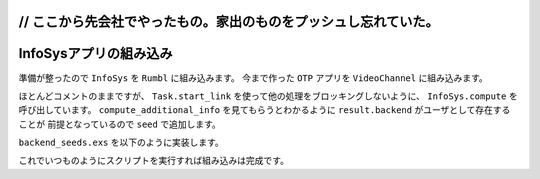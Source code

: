 
// ここから先会社でやったもの。家出のものをプッシュし忘れていた。
============================================
InfoSysアプリの組み込み
============================================

準備が整ったので ``InfoSys`` を ``Rumbl`` に組み込みます。
今まで作った ``OTP`` アプリを ``VideoChannel`` に組み込みます。

.. code-block:: Elixir
  :linenos:

  defmodule Rumbl.VideoChannel do
    ...
    # クライアントから直接送信された時に受け取るコールバック
    def handle_in("new_annotation", params, user, socket) do
      changeset =
        user
        |> build_assoc(:annotations, video_id: socket.assigns.video_id)
        |> Rumbl.Annotation.changeset(params)
  
      case Repo.insert(changeset) do
        {:ok, ann} ->
          # コメントを取り敢えず保存
          broadcast_annotation(socket, ann)
          # コメントに対するInfoSysの結果を取得する(非同期)
          # 取得結果はwolframユーザのannotationとして保存される
          Task.start_link(fn -> compute_additional_info(ann, socket) end)
          {:reply, :ok, socket}
        {:error, changeset} ->
          {:reply, {:error, %{errors: changeset}}, socket}
      end
    end
  
    defp compute_additional_info(ann, socket) do
      # computeには結果をスコア順で先頭一つだけ取るように指示
      # googleとかの結果もほしいならlimit2とかにすれば良いはず 
      # 結果は要らないのでリスト内包表記の結果は呼び出し元でも受け取っていない
      for result <- Rumbl.InfoSys.compute(ann.body, limit: 1, timeout: 10_000) do
        attrs = %{url: result.url, body: result.text, at: ann.at}
  
        info_changeset = 
          Repo.get_by!(Rumbl.User, username: result.backend) # ユーザを取得
          |> build_assoc(:annotations, video_id: ann.video_id) # ユーザに紐づくannotationを作成
          |> Rumbl.Annotation.changeset(attrs) # annotationのchangesetを作成
  
        case Repo.insert(info_changeset) do
          # インサート出来たらInfoSysの結果を共通関数でブロードキャストする
          {:ok, info_ann} -> broadcast_annotation(socket, info_ann)
          {:error, _changeset} -> :ignore
        end
      end
    end
    
    defp broadcast_annotation(socket, annotation) do
      annotation = Repo.preload(annotation, :user)
      rendered_ann = Phoenix.View.render(AnnotationView, "annotation.json", %{
        annotation: annotation
      })
      broadcast! socket, "new_annotation", rendered_ann
    end
  end

ほとんどコメントのままですが、 ``Task.start_link`` を使って他の処理をブロッキングしないように、
``InfoSys.compute`` を呼び出しています。
``compute_additional_info`` を見てもらうとわかるように ``result.backend`` がユーザとして存在することが
前提となっているので ``seed`` で追加します。

``backend_seeds.exs`` を以下のように実装します。

.. code-block:: Elixir
  :linenos:

  alias Rumbl.Repo
  alias Rumbl.User
  
  Repo.insert!(%User{name: "Wolfram", username: "wolfram"})

これでいつものようにスクリプトを実行すれば組み込みは完成です。

